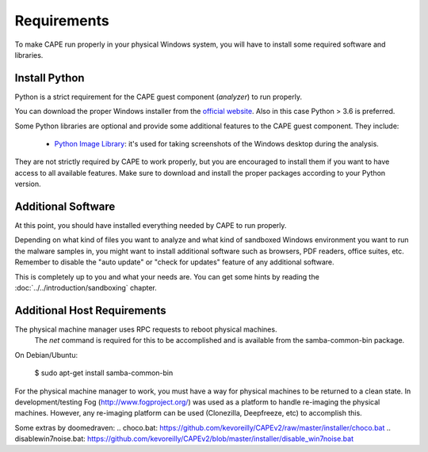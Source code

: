 ============
Requirements
============

To make CAPE run properly in your physical Windows system, you
will have to install some required software and libraries.

Install Python
==============

Python is a strict requirement for the CAPE guest component (*analyzer*) to run properly.

You can download the proper Windows installer from the `official website`_.
Also in this case Python > 3.6 is preferred.

Some Python libraries are optional and provide some additional features to the
CAPE guest component. They include:

    * `Python Image Library`_: it's used for taking screenshots of the Windows desktop during the analysis.

They are not strictly required by CAPE to work properly, but you are encouraged
to install them if you want to have access to all available features. Make sure
to download and install the proper packages according to your Python version.

.. _`official website`: http://www.python.org/getit/
.. _`Python Image Library`: https://python-pillow.org

Additional Software
===================

At this point, you should have installed everything needed by CAPE to run
properly.

Depending on what kind of files you want to analyze and what kind of sandboxed
Windows environment you want to run the malware samples in, you might want to install
additional software such as browsers, PDF readers, office suites, etc.
Remember to disable the "auto update" or "check for updates" feature of
any additional software.

This is completely up to you and what your needs are. You can get some hints
by reading the :doc:`../../introduction/sandboxing` chapter.


Additional Host Requirements
============================
The physical machine manager uses RPC requests to reboot physical machines.
  The `net` command is required for this to be accomplished and is available
  from the samba-common-bin package.

On Debian/Ubuntu:

    $ sudo apt-get install samba-common-bin

For the physical machine manager to work, you must have a way
for physical machines to be returned to a clean state.  In development/testing
Fog (`http://www.fogproject.org/`_) was used as a platform to handle re-imaging
the physical machines.  However, any re-imaging platform can be used
(Clonezilla, Deepfreeze, etc) to accomplish this.

.. _`http://www.fogproject.org/`: http://www.fogproject.org/

Some extras by doomedraven:
.. _`choco.bat`: https://github.com/kevoreilly/CAPEv2/raw/master/installer/choco.bat
.. _`disablewin7noise.bat`: https://github.com/kevoreilly/CAPEv2/blob/master/installer/disable_win7noise.bat
